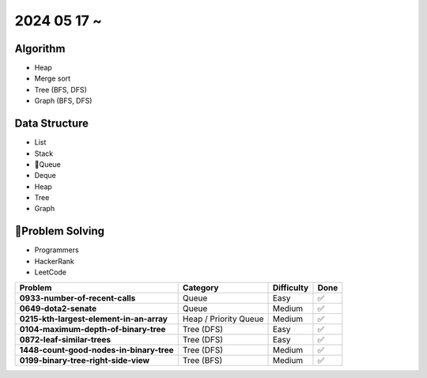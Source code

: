 2024 05 17 ~
===========

Algorithm
---------
- Heap
- Merge sort
- Tree (BFS, DFS)
- Graph (BFS, DFS)

Data Structure
--------------

- List
- Stack
- Queue
- Deque
- Heap
- Tree
- Graph


Problem Solving
---------------

- Programmers
- HackerRank
- LeetCode

+-----------------------------------------------+----------------------+-------------+------+
| Problem                                       | Category             | Difficulty  | Done |
+===============================================+======================+=============+======+
| **0933-number-of-recent-calls**               | Queue                | Easy        | ✅   |
+-----------------------------------------------+----------------------+-------------+------+
| **0649-dota2-senate**                         | Queue                | Medium      | ✅   |
+-----------------------------------------------+----------------------+-------------+------+
| **0215-kth-largest-element-in-an-array**      | Heap / Priority Queue| Medium      | ✅   |
+-----------------------------------------------+----------------------+-------------+------+
| **0104-maximum-depth-of-binary-tree**         | Tree (DFS)           | Easy        | ✅   |
+-----------------------------------------------+----------------------+-------------+------+
| **0872-leaf-similar-trees**                   | Tree (DFS)           | Easy        | ✅   |
+-----------------------------------------------+----------------------+-------------+------+
| **1448-count-good-nodes-in-binary-tree**      | Tree (DFS)           | Medium      | ✅   |
+-----------------------------------------------+----------------------+-------------+------+
| **0199-binary-tree-right-side-view**          | Tree (BFS)           | Medium      | ✅   |
+-----------------------------------------------+----------------------+-------------+------+
